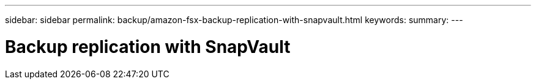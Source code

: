 ---
sidebar: sidebar
permalink: backup/amazon-fsx-backup-replication-with-snapvault.html
keywords:
summary:
---

= Backup replication with SnapVault
:hardbreaks:
:nofooter:
:icons: font
:linkattrs:
:imagesdir: ../media/

//
// This file was created with NDAC Version 2.0 (August 17, 2020)
//
// 2022-05-13 09:40:18.326510
//


